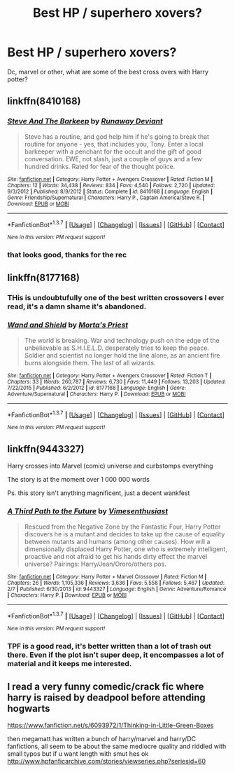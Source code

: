 #+TITLE: Best HP / superhero xovers?

* Best HP / superhero xovers?
:PROPERTIES:
:Author: damnyouall2hell
:Score: 10
:DateUnix: 1462357072.0
:DateShort: 2016-May-04
:FlairText: Request
:END:
Dc, marvel or other, what are some of the best cross overs with Harry potter?


** linkffn(8410168)
:PROPERTIES:
:Author: serenehime
:Score: 8
:DateUnix: 1462361729.0
:DateShort: 2016-May-04
:END:

*** [[http://www.fanfiction.net/s/8410168/1/][*/Steve And The Barkeep/*]] by [[https://www.fanfiction.net/u/1543518/Runaway-Deviant][/Runaway Deviant/]]

#+begin_quote
  Steve has a routine, and god help him if he's going to break that routine for anyone - yes, that includes you, Tony. Enter a local barkeeper with a penchant for the occult and the gift of good conversation. EWE, not slash, just a couple of guys and a few hundred drinks. Rated for fear of the thought police.
#+end_quote

^{/Site/: [[http://www.fanfiction.net/][fanfiction.net]] *|* /Category/: Harry Potter + Avengers Crossover *|* /Rated/: Fiction M *|* /Chapters/: 12 *|* /Words/: 34,438 *|* /Reviews/: 834 *|* /Favs/: 4,540 *|* /Follows/: 2,720 *|* /Updated/: 9/3/2012 *|* /Published/: 8/9/2012 *|* /Status/: Complete *|* /id/: 8410168 *|* /Language/: English *|* /Genre/: Friendship/Supernatural *|* /Characters/: Harry P., Captain America/Steve R. *|* /Download/: [[http://www.p0ody-files.com/ff_to_ebook/ffn-bot/index.php?id=8410168&source=ff&filetype=epub][EPUB]] or [[http://www.p0ody-files.com/ff_to_ebook/ffn-bot/index.php?id=8410168&source=ff&filetype=mobi][MOBI]]}

--------------

*FanfictionBot*^{1.3.7} *|* [[[https://github.com/tusing/reddit-ffn-bot/wiki/Usage][Usage]]] | [[[https://github.com/tusing/reddit-ffn-bot/wiki/Changelog][Changelog]]] | [[[https://github.com/tusing/reddit-ffn-bot/issues/][Issues]]] | [[[https://github.com/tusing/reddit-ffn-bot/][GitHub]]] | [[[https://www.reddit.com/message/compose?to=%2Fu%2Ftusing][Contact]]]

^{/New in this version: PM request support!/}
:PROPERTIES:
:Author: FanfictionBot
:Score: 3
:DateUnix: 1462361765.0
:DateShort: 2016-May-04
:END:


*** that looks good, thanks for the rec
:PROPERTIES:
:Author: sfjoellen
:Score: 1
:DateUnix: 1462371467.0
:DateShort: 2016-May-04
:END:


** linkffn(8177168)
:PROPERTIES:
:Author: passingavery
:Score: 5
:DateUnix: 1462358346.0
:DateShort: 2016-May-04
:END:

*** THis is undoubtufully one of the best written crossovers I ever read, it's a damn shame it's abandoned.
:PROPERTIES:
:Author: Hpfm2
:Score: 2
:DateUnix: 1462403925.0
:DateShort: 2016-May-05
:END:


*** [[http://www.fanfiction.net/s/8177168/1/][*/Wand and Shield/*]] by [[https://www.fanfiction.net/u/2690239/Morta-s-Priest][/Morta's Priest/]]

#+begin_quote
  The world is breaking. War and technology push on the edge of the unbelievable as S.H.I.E.L.D. desperately tries to keep the peace. Soldier and scientist no longer hold the line alone, as an ancient fire burns alongside them. The last of all wizards.
#+end_quote

^{/Site/: [[http://www.fanfiction.net/][fanfiction.net]] *|* /Category/: Harry Potter + Avengers Crossover *|* /Rated/: Fiction T *|* /Chapters/: 33 *|* /Words/: 260,787 *|* /Reviews/: 6,730 *|* /Favs/: 11,449 *|* /Follows/: 13,203 *|* /Updated/: 7/22/2015 *|* /Published/: 6/2/2012 *|* /id/: 8177168 *|* /Language/: English *|* /Genre/: Adventure/Supernatural *|* /Characters/: Harry P. *|* /Download/: [[http://www.p0ody-files.com/ff_to_ebook/ffn-bot/index.php?id=8177168&source=ff&filetype=epub][EPUB]] or [[http://www.p0ody-files.com/ff_to_ebook/ffn-bot/index.php?id=8177168&source=ff&filetype=mobi][MOBI]]}

--------------

*FanfictionBot*^{1.3.7} *|* [[[https://github.com/tusing/reddit-ffn-bot/wiki/Usage][Usage]]] | [[[https://github.com/tusing/reddit-ffn-bot/wiki/Changelog][Changelog]]] | [[[https://github.com/tusing/reddit-ffn-bot/issues/][Issues]]] | [[[https://github.com/tusing/reddit-ffn-bot/][GitHub]]] | [[[https://www.reddit.com/message/compose?to=%2Fu%2Ftusing][Contact]]]

^{/New in this version: PM request support!/}
:PROPERTIES:
:Author: FanfictionBot
:Score: 1
:DateUnix: 1462358391.0
:DateShort: 2016-May-04
:END:


** linkffn(9443327)

Harry crosses into Marvel (comic) universe and curbstomps everything

The story is at the moment over 1 000 000 words

Ps. this story isn't anything magnificent, just a decent wankfest
:PROPERTIES:
:Author: TheJadeLady
:Score: 1
:DateUnix: 1462386265.0
:DateShort: 2016-May-04
:END:

*** [[http://www.fanfiction.net/s/9443327/1/][*/A Third Path to the Future/*]] by [[https://www.fanfiction.net/u/4785338/Vimesenthusiast][/Vimesenthusiast/]]

#+begin_quote
  Rescued from the Negative Zone by the Fantastic Four, Harry Potter discovers he is a mutant and decides to take up the cause of equality between mutants and humans (among other causes). How will a dimensionally displaced Harry Potter, one who is extremely intelligent, proactive and not afraid to get his hands dirty effect the marvel universe? Pairings: Harry/Jean/Ororo/others pos.
#+end_quote

^{/Site/: [[http://www.fanfiction.net/][fanfiction.net]] *|* /Category/: Harry Potter + Marvel Crossover *|* /Rated/: Fiction M *|* /Chapters/: 26 *|* /Words/: 1,105,336 *|* /Reviews/: 3,636 *|* /Favs/: 5,558 *|* /Follows/: 5,467 *|* /Updated/: 2/7 *|* /Published/: 6/30/2013 *|* /id/: 9443327 *|* /Language/: English *|* /Genre/: Adventure/Romance *|* /Characters/: Harry P. *|* /Download/: [[http://www.p0ody-files.com/ff_to_ebook/ffn-bot/index.php?id=9443327&source=ff&filetype=epub][EPUB]] or [[http://www.p0ody-files.com/ff_to_ebook/ffn-bot/index.php?id=9443327&source=ff&filetype=mobi][MOBI]]}

--------------

*FanfictionBot*^{1.3.7} *|* [[[https://github.com/tusing/reddit-ffn-bot/wiki/Usage][Usage]]] | [[[https://github.com/tusing/reddit-ffn-bot/wiki/Changelog][Changelog]]] | [[[https://github.com/tusing/reddit-ffn-bot/issues/][Issues]]] | [[[https://github.com/tusing/reddit-ffn-bot/][GitHub]]] | [[[https://www.reddit.com/message/compose?to=%2Fu%2Ftusing][Contact]]]

^{/New in this version: PM request support!/}
:PROPERTIES:
:Author: FanfictionBot
:Score: 1
:DateUnix: 1462386294.0
:DateShort: 2016-May-04
:END:


*** TPF is a good read, it's better written than a lot of trash out there. Even if the plot isn't super deep, it encompasses a lot of material and it keeps me interested.
:PROPERTIES:
:Author: dudedorey
:Score: 1
:DateUnix: 1462421732.0
:DateShort: 2016-May-05
:END:


** I read a very funny comedic/crack fic where harry is raised by deadpool before attending hogwarts

[[https://www.fanfiction.net/s/6093972/1/Thinking-in-Little-Green-Boxes]]

then megamatt has written a bunch of harry/marvel and harry/DC fanfictions, all seem to be about the same mediocre quality and riddled with small typos but if u want length with smut hes ok [[http://www.hpfanficarchive.com/stories/viewseries.php?seriesid=60]]
:PROPERTIES:
:Author: k-k-KFC
:Score: 1
:DateUnix: 1462920321.0
:DateShort: 2016-May-11
:END:
